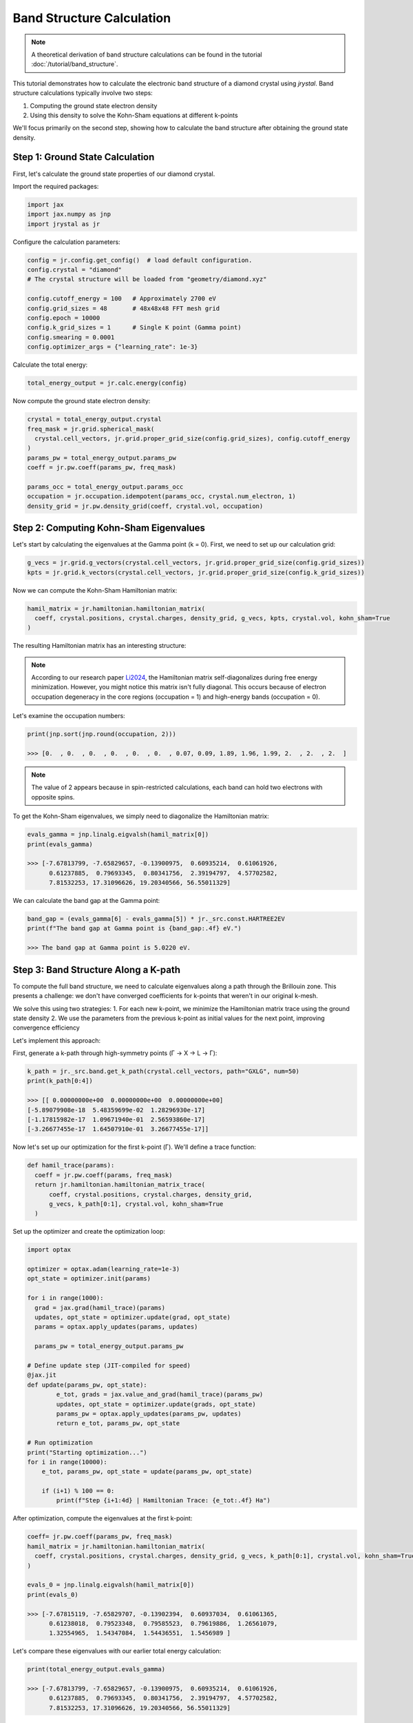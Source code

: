 ========================================
Band Structure Calculation
========================================

.. note::
  A theoretical derivation of band structure calculations can be found in the tutorial :doc:`/tutorial/band_structure`.


This tutorial demonstrates how to calculate the electronic band structure of a diamond crystal using `jrystal`. Band structure calculations typically involve two steps:

1. Computing the ground state electron density
2. Using this density to solve the Kohn-Sham equations at different k-points

We'll focus primarily on the second step, showing how to calculate the band structure after obtaining the ground state density.

Step 1: Ground State Calculation
------------------------------

First, let's calculate the ground state properties of our diamond crystal.

Import the required packages:

.. code-block:: python
  
  import jax
  import jax.numpy as jnp
  import jrystal as jr


Configure the calculation parameters:

.. code-block:: python
  
  config = jr.config.get_config()  # load default configuration.
  config.crystal = "diamond"  
  # The crystal structure will be loaded from "geometry/diamond.xyz"
  
  config.cutoff_energy = 100   # Approximately 2700 eV
  config.grid_sizes = 48       # 48x48x48 FFT mesh grid
  config.epoch = 10000
  config.k_grid_sizes = 1      # Single K point (Gamma point)
  config.smearing = 0.0001
  config.optimizer_args = {"learning_rate": 1e-3}
  
Calculate the total energy:

.. code-block:: python
  
  total_energy_output = jr.calc.energy(config)
  

Now compute the ground state electron density:

.. code-block:: python
  
  crystal = total_energy_output.crystal
  freq_mask = jr.grid.spherical_mask(
    crystal.cell_vectors, jr.grid.proper_grid_size(config.grid_sizes), config.cutoff_energy
  )
  params_pw = total_energy_output.params_pw
  coeff = jr.pw.coeff(params_pw, freq_mask)
  
  params_occ = total_energy_output.params_occ
  occupation = jr.occupation.idempotent(params_occ, crystal.num_electron, 1)
  density_grid = jr.pw.density_grid(coeff, crystal.vol, occupation)


Step 2: Computing Kohn-Sham Eigenvalues
-------------------------------------

Let's start by calculating the eigenvalues at the Gamma point (k = 0). First, we need to set up our calculation grid:

.. code-block:: python
  
  g_vecs = jr.grid.g_vectors(crystal.cell_vectors, jr.grid.proper_grid_size(config.grid_sizes))
  kpts = jr.grid.k_vectors(crystal.cell_vectors, jr.grid.proper_grid_size(config.k_grid_sizes))

Now we can compute the Kohn-Sham Hamiltonian matrix:

.. code-block:: python
  
  hamil_matrix = jr.hamiltonian.hamiltonian_matrix(
    coeff, crystal.positions, crystal.charges, density_grid, g_vecs, kpts, crystal.vol, kohn_sham=True
  )
  

The resulting Hamiltonian matrix has an interesting structure:

.. image:: images/band_gamma.png
   :width: 400
   :align: center

.. Note:: 
  
  According to our research paper `Li2024`_, the Hamiltonian matrix self-diagonalizes during free energy minimization. However, you might notice this matrix isn't fully diagonal. This occurs because of electron occupation degeneracy in the core regions (occupation = 1) and high-energy bands (occupation = 0).

Let's examine the occupation numbers:

.. code-block:: python
  
  print(jnp.sort(jnp.round(occupation, 2)))
  
  >>> [0.  , 0.  , 0.  , 0.  , 0.  , 0.  , 0.07, 0.09, 1.89, 1.96, 1.99, 2.  , 2.  , 2.  ]

.. Note:: 
  
  The value of 2 appears because in spin-restricted calculations, each band can hold two electrons with opposite spins.

To get the Kohn-Sham eigenvalues, we simply need to diagonalize the Hamiltonian matrix:

.. code-block:: python
  
  evals_gamma = jnp.linalg.eigvalsh(hamil_matrix[0])
  print(evals_gamma)
  
  >>> [-7.67813799, -7.65829657, -0.13900975,  0.60935214,  0.61061926,
        0.61237885,  0.79693345,  0.80341756,  2.39194797,  4.57702582,
        7.81532253, 17.31096626, 19.20340566, 56.55011329]

We can calculate the band gap at the Gamma point:

.. code-block:: python
  
  band_gap = (evals_gamma[6] - evals_gamma[5]) * jr._src.const.HARTREE2EV
  print(f"The band gap at Gamma point is {band_gap:.4f} eV.") 
  
  >>> The band gap at Gamma point is 5.0220 eV.


Step 3: Band Structure Along a K-path
----------------------------------

To compute the full band structure, we need to calculate eigenvalues along a path through the Brillouin zone. This presents a challenge: we don't have converged coefficients for k-points that weren't in our original k-mesh.

We solve this using two strategies:
1. For each new k-point, we minimize the Hamiltonian matrix trace using the ground state density
2. We use the parameters from the previous k-point as initial values for the next point, improving convergence efficiency

Let's implement this approach:

First, generate a k-path through high-symmetry points (Γ → X → L → Γ):

.. code-block:: python
  
  k_path = jr._src.band.get_k_path(crystal.cell_vectors, path="GXLG", num=50)
  print(k_path[0:4])
  
  >>> [[ 0.00000000e+00  0.00000000e+00  0.00000000e+00]
  [-5.89079908e-18  5.48359699e-02  1.28296930e-17]
  [-1.17815982e-17  1.09671940e-01  2.56593860e-17]
  [-3.26677455e-17  1.64507910e-01  3.26677455e-17]]
  
Now let's set up our optimization for the first k-point (Γ). We'll define a trace function:

.. code-block:: python

  def hamil_trace(params):
    coeff = jr.pw.coeff(params, freq_mask)
    return jr.hamiltonian.hamiltonian_matrix_trace(
        coeff, crystal.positions, crystal.charges, density_grid, 
        g_vecs, k_path[0:1], crystal.vol, kohn_sham=True
    )

Set up the optimizer and create the optimization loop:

.. code-block:: python
  
  import optax

  optimizer = optax.adam(learning_rate=1e-3)
  opt_state = optimizer.init(params)

  for i in range(1000):
    grad = jax.grad(hamil_trace)(params)
    updates, opt_state = optimizer.update(grad, opt_state)
    params = optax.apply_updates(params, updates)
  
    params_pw = total_energy_output.params_pw

  # Define update step (JIT-compiled for speed)
  @jax.jit
  def update(params_pw, opt_state):
          e_tot, grads = jax.value_and_grad(hamil_trace)(params_pw)
          updates, opt_state = optimizer.update(grads, opt_state)
          params_pw = optax.apply_updates(params_pw, updates)
          return e_tot, params_pw, opt_state

  # Run optimization
  print("Starting optimization...")
  for i in range(10000):
      e_tot, params_pw, opt_state = update(params_pw, opt_state)

      if (i+1) % 100 == 0:
          print(f"Step {i+1:4d} | Hamiltonian Trace: {e_tot:.4f} Ha")

After optimization, compute the eigenvalues at the first k-point:

.. code-block:: python
  
  coeff= jr.pw.coeff(params_pw, freq_mask)
  hamil_matrix = jr.hamiltonian.hamiltonian_matrix(
    coeff, crystal.positions, crystal.charges, density_grid, g_vecs, k_path[0:1], crystal.vol, kohn_sham=True
  ) 

  evals_0 = jnp.linalg.eigvalsh(hamil_matrix[0])
  print(evals_0)

  >>> [-7.67815119, -7.65829707, -0.13902394,  0.60937034,  0.61061365,
        0.61238018,  0.79523348,  0.79585523,  0.79619886,  1.26561079,
        1.32554965,  1.54347084,  1.54436551,  1.5456989 ]
        
Let's compare these eigenvalues with our earlier total energy calculation:

.. code-block:: python
  
  print(total_energy_output.evals_gamma)

  >>> [-7.67813799, -7.65829657, -0.13900975,  0.60935214,  0.61061926,
        0.61237885,  0.79693345,  0.80341756,  2.39194797,  4.57702582,
        7.81532253, 17.31096626, 19.20340566, 56.55011329]
        
Notice that the lower eigenvalues match well, while higher energy values differ. This occurs because during the total energy calculation, high-energy bands quickly converge to zero occupation, stopping their coefficient updates.

Step 4: Computing the Full Band Structure
--------------------------------------

Now we'll calculate eigenvalues for all k-points along our path. First, define a helper function:

.. code-block:: python
  
  def get_evals(k_idx, params_pw):
    def hamil_trace(params):
        coeff = jr.pw.coeff(params, freq_mask)
        return jr.hamiltonian.hamiltonian_matrix_trace(
            coeff, crystal.positions, crystal.charges, density_grid, 
            g_vecs, k_path[k_idx:(k_idx+1)], crystal.vol, kohn_sham=True
        )
    opt_state = optimizer.init(params_pw)
    coeff = jr.pw.coeff(params_pw, freq_mask)
    @jax.jit
    def update(params_pw, opt_state):
            e_tot, grads = jax.value_and_grad(hamil_trace)(params_pw)
            updates, opt_state = optimizer.update(grads, opt_state)
            params_pw = optax.apply_updates(params_pw, updates)
            return e_tot, params_pw, opt_state

    # Run optimization
    for i in range(500):
        e_tot, params_pw, opt_state = update(params_pw, opt_state)
    
    coeff= jr.pw.coeff(params_pw, freq_mask)
    hamil_matrix = jr.hamiltonian.hamiltonian_matrix(
        coeff, crystal.positions, crystal.charges, density_grid, g_vecs, k_path[k_idx:(k_idx+1)], crystal.vol, kohn_sham=True
    )

    evals = jnp.linalg.eigvalsh(hamil_matrix[0])
    return evals, params_pw


Calculate eigenvalues for all k-points:

.. code-block:: python
  
  evals_list = []
  for k_idx in range(len(k_path)):
    evals, params_pw = get_evals(k_idx, params_pw)
    evals_list.append(evals)


  band_structure = jnp.stack(evals_list)*jr._src.const.HARTREE2EV

The resulting band structure shows a clear band gap:

.. image:: images/bands.png
   :width: 400
   :align: center


References
^^^^^^^^^^

.. [Li2024] Li, Tianbo, et al. "Diagonalization without Diagonalization: A Direct Optimization Approach for Solid-State Density Functional Theory." arXiv preprint arXiv:2411.05033 (2024).
